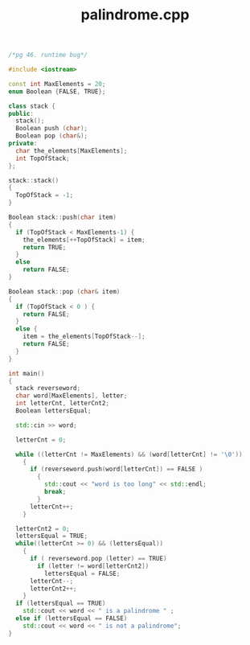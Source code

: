 #+Title: palindrome.cpp
#+OPTIONS: ^:nil num:nil author:nil email:nil creator:nil timestamp:nil

#+BEGIN_SRC cpp :tangle palindrome.cpp :padline no
  /*pg 46. runtime bug*/

  #include <iostream>

  const int MaxElements = 20;
  enum Boolean {FALSE, TRUE};

  class stack {
  public:
    stack();
    Boolean push (char);
    Boolean pop (char&);
  private:
    char the_elements[MaxElements];
    int TopOfStack;
  };

  stack::stack()
  {
    TopOfStack = -1;
  }

  Boolean stack::push(char item)
  {
    if (TopOfStack < MaxElements-1) {
      the_elements[++TopOfStack] = item;
      return TRUE;
    }
    else
      return FALSE;
  }

  Boolean stack::pop (char& item)
  {
    if (TopOfStack < 0 ) {
      return FALSE;
    }
    else {
      item = the_elements[TopOfStack--];
      return FALSE;
    }
  }

  int main()
  {
    stack reverseword;
    char word[MaxElements], letter;
    int letterCnt, letterCnt2;
    Boolean lettersEqual;

    std::cin >> word;

    letterCnt = 0;

    while ((letterCnt != MaxElements) && (word[letterCnt] != '\0'))
      {
        if (reverseword.push(word[letterCnt]) == FALSE )
          {
            std::cout << "word is too long" << std::endl;
            break;
          }
        letterCnt++;
      }

    letterCnt2 = 0;
    lettersEqual = TRUE;
    while((letterCnt >= 0) && (lettersEqual))
      {
        if ( reverseword.pop (letter) == TRUE)
          if (letter != word[letterCnt2])
            lettersEqual = FALSE;
        letterCnt--;
        letterCnt2++;
      }
    if (lettersEqual == TRUE)
      std::cout << word << " is a palindrome " ;
    else if (lettersEqual == FALSE)
      std::cout << word << " is not a palindrome";
  }
#+END_SRC
